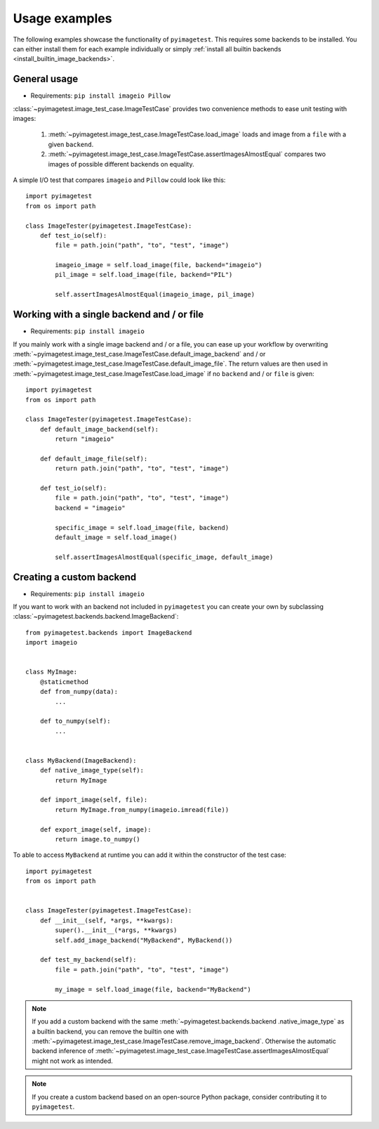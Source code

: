 Usage examples
==============

The following examples showcase the functionality of ``pyimagetest``. This requires some
backends to be installed. You can either install them for each example individually
or simply :ref:`install all builtin backends <install_builtin_image_backends>`.

General usage
-------------

- Requirements: ``pip install imageio Pillow``

:class:`~pyimagetest.image_test_case.ImageTestCase` provides two convenience methods
to ease unit testing with images:

  1. :meth:`~pyimagetest.image_test_case.ImageTestCase.load_image` loads and image from
     a ``file`` with a given ``backend``.
  2. :meth:`~pyimagetest.image_test_case.ImageTestCase.assertImagesAlmostEqual`
     compares two images of possible different backends on equality.

A simple I/O test that compares ``imageio`` and ``Pillow`` could look like this::

  import pyimagetest
  from os import path

  class ImageTester(pyimagetest.ImageTestCase):
      def test_io(self):
          file = path.join("path", "to", "test", "image")

          imageio_image = self.load_image(file, backend="imageio")
          pil_image = self.load_image(file, backend="PIL")

          self.assertImagesAlmostEqual(imageio_image, pil_image)


Working with a single backend and / or file
-------------------------------------------

- Requirements: ``pip install imageio``

If you mainly work with a single image backend and / or a file, you can ease up your
workflow by overwriting
:meth:`~pyimagetest.image_test_case.ImageTestCase.default_image_backend` and / or
:meth:`~pyimagetest.image_test_case.ImageTestCase.default_image_file`.
The return values are then used in
:meth:`~pyimagetest.image_test_case.ImageTestCase.load_image`
if no ``backend`` and / or ``file`` is given::

  import pyimagetest
  from os import path

  class ImageTester(pyimagetest.ImageTestCase):
      def default_image_backend(self):
          return "imageio"

      def default_image_file(self):
          return path.join("path", "to", "test", "image")

      def test_io(self):
          file = path.join("path", "to", "test", "image")
          backend = "imageio"

          specific_image = self.load_image(file, backend)
          default_image = self.load_image()

          self.assertImagesAlmostEqual(specific_image, default_image)


Creating a custom backend
-------------------------

- Requirements: ``pip install imageio``

If you want to work with an backend not included in ``pyimagetest`` you can create
your own by subclassing :class:`~pyimagetest.backends.backend.ImageBackend`::

  from pyimagetest.backends import ImageBackend
  import imageio


  class MyImage:
      @staticmethod
      def from_numpy(data):
          ...

      def to_numpy(self):
          ...


  class MyBackend(ImageBackend):
      def native_image_type(self):
          return MyImage

      def import_image(self, file):
          return MyImage.from_numpy(imageio.imread(file))

      def export_image(self, image):
          return image.to_numpy()

To able to access ``MyBackend`` at runtime you can add it within the constructor of
the test case::

  import pyimagetest
  from os import path


  class ImageTester(pyimagetest.ImageTestCase):
      def __init__(self, *args, **kwargs):
          super().__init__(*args, **kwargs)
          self.add_image_backend("MyBackend", MyBackend())

      def test_my_backend(self):
          file = path.join("path", "to", "test", "image")

          my_image = self.load_image(file, backend="MyBackend")

.. note::
  If you add a custom backend with the same :meth:`~pyimagetest.backends.backend
  .native_image_type` as a builtin backend, you can remove the builtin one with
  :meth:`~pyimagetest.image_test_case.ImageTestCase.remove_image_backend`. Otherwise
  the automatic backend inference of
  :meth:`~pyimagetest.image_test_case.ImageTestCase.assertImagesAlmostEqual` might not
  work as intended.

.. note::
  If you create a custom backend based on an open-source Python package, consider
  contributing it to ``pyimagetest``.


